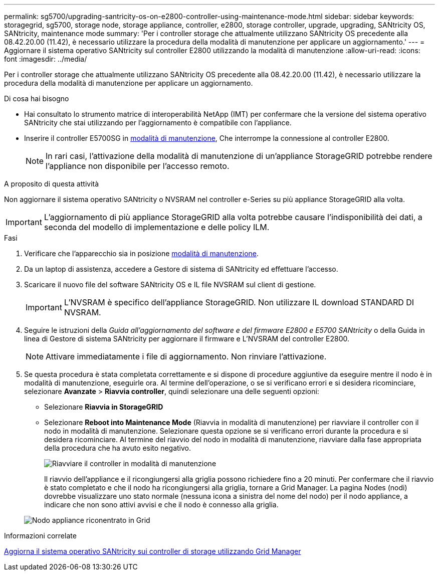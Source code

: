 ---
permalink: sg5700/upgrading-santricity-os-on-e2800-controller-using-maintenance-mode.html 
sidebar: sidebar 
keywords: storagegrid, sg5700, storage node, storage appliance, controller, e2800, storage controller, upgrade, upgrading, SANtricity OS, SANtricity, maintenance mode 
summary: 'Per i controller storage che attualmente utilizzano SANtricity OS precedente alla 08.42.20.00 (11.42), è necessario utilizzare la procedura della modalità di manutenzione per applicare un aggiornamento.' 
---
= Aggiornare il sistema operativo SANtricity sul controller E2800 utilizzando la modalità di manutenzione
:allow-uri-read: 
:icons: font
:imagesdir: ../media/


[role="lead"]
Per i controller storage che attualmente utilizzano SANtricity OS precedente alla 08.42.20.00 (11.42), è necessario utilizzare la procedura della modalità di manutenzione per applicare un aggiornamento.

.Di cosa hai bisogno
* Hai consultato lo strumento matrice di interoperabilità NetApp (IMT) per confermare che la versione del sistema operativo SANtricity che stai utilizzando per l'aggiornamento è compatibile con l'appliance.
* Inserire il controller E5700SG in xref:placing-appliance-into-maintenance-mode.adoc[modalità di manutenzione], Che interrompe la connessione al controller E2800.
+

NOTE: In rari casi, l'attivazione della modalità di manutenzione di un'appliance StorageGRID potrebbe rendere l'appliance non disponibile per l'accesso remoto.



.A proposito di questa attività
Non aggiornare il sistema operativo SANtricity o NVSRAM nel controller e-Series su più appliance StorageGRID alla volta.


IMPORTANT: L'aggiornamento di più appliance StorageGRID alla volta potrebbe causare l'indisponibilità dei dati, a seconda del modello di implementazione e delle policy ILM.

.Fasi
. Verificare che l'apparecchio sia in posizione xref:placing-appliance-into-maintenance-mode.adoc[modalità di manutenzione].
. Da un laptop di assistenza, accedere a Gestore di sistema di SANtricity ed effettuare l'accesso.
. Scaricare il nuovo file del software SANtricity OS e IL file NVSRAM sul client di gestione.
+

IMPORTANT: L'NVSRAM è specifico dell'appliance StorageGRID. Non utilizzare IL download STANDARD DI NVSRAM.

. Seguire le istruzioni della _Guida all'aggiornamento del software e del firmware E2800 e E5700 SANtricity_ o della Guida in linea di Gestore di sistema SANtricity per aggiornare il firmware e L'NVSRAM del controller E2800.
+

NOTE: Attivare immediatamente i file di aggiornamento. Non rinviare l'attivazione.

. Se questa procedura è stata completata correttamente e si dispone di procedure aggiuntive da eseguire mentre il nodo è in modalità di manutenzione, eseguirle ora. Al termine dell'operazione, o se si verificano errori e si desidera ricominciare, selezionare *Avanzate* > *Riavvia controller*, quindi selezionare una delle seguenti opzioni:
+
** Selezionare *Riavvia in StorageGRID*
** Selezionare *Reboot into Maintenance Mode* (Riavvia in modalità di manutenzione) per riavviare il controller con il nodo in modalità di manutenzione. Selezionare questa opzione se si verificano errori durante la procedura e si desidera ricominciare. Al termine del riavvio del nodo in modalità di manutenzione, riavviare dalla fase appropriata della procedura che ha avuto esito negativo.
+
image::../media/reboot_controller_from_maintenance_mode.png[Riavviare il controller in modalità di manutenzione]

+
Il riavvio dell'appliance e il ricongiungersi alla griglia possono richiedere fino a 20 minuti. Per confermare che il riavvio è stato completato e che il nodo ha ricongiungersi alla griglia, tornare a Grid Manager. La pagina Nodes (nodi) dovrebbe visualizzare uno stato normale (nessuna icona a sinistra del nome del nodo) per il nodo appliance, a indicare che non sono attivi avvisi e che il nodo è connesso alla griglia.

+
image::../media/node_rejoin_grid_confirmation.png[Nodo appliance riconentrato in Grid]





.Informazioni correlate
xref:upgrading-santricity-os-on-storage-controllers-using-grid-manager-sg5700.adoc[Aggiorna il sistema operativo SANtricity sui controller di storage utilizzando Grid Manager]
